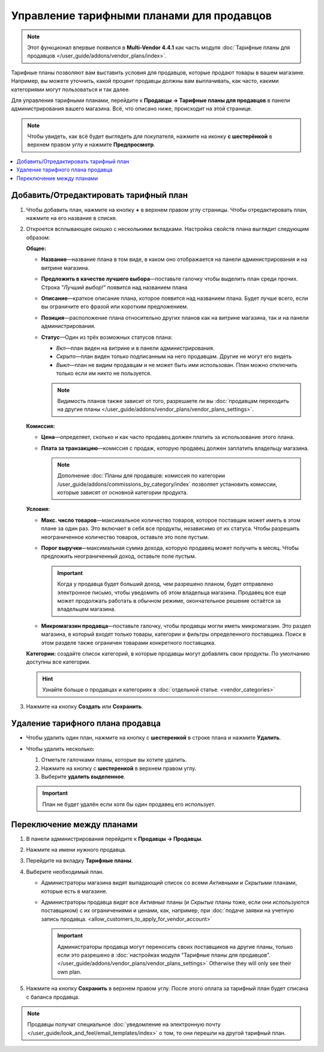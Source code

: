 ******************************************
Управление тарифными планами для продавцов
******************************************

.. note::

    Этот функционал впервые появился в **Multi-Vendor 4.4.1** как часть модуля :doc:`Тарифные планы для продавцов </user_guide/addons/vendor_plans/index>`.

Тарифные планы позволяют вам выставить условия для продавцов, которые продают товары в вашем магазине. Например, вы можете уточнить, какой процент продавцы должны вам выплачивать, как часто, какими категориями могут пользоваться и так далее.

Для управления тарифными планами, перейдите к **Продавцы → Тарифные планы для продавцов** в панели администрирования вашего магазина. Всё, что описано ниже, происходит на этой странице.

.. note::

    Чтобы увидеть, как всё будет выглядеть для покупателя, нажмите на иконку **с шестерёнкой** в верхнем правом углу и нажмите **Предпросмотр**.

.. image:: img/vendor_plan_list.png
    :align: center
    :alt: Тарифные планы для продавцов в панели администрирования.

.. contents::
   :backlinks: none
   :local:

======================================
Добавить/Отредактировать тарифный план
======================================

#. Чтобы добавить план, нажмите на кнопку **+** в верхнем правом углу страницы. Чтобы отредактировать план, нажмите на его название в списке.

#. Откроется всплывающее окошко с несколькими вкладками. Настройка свойств плана выглядит следующим образом:

   **Общее:**

   * **Название**—название плана в том виде, в каком оно отображается на панели администрирования и на витрине магазина.

   * **Предложить в качестве лучшего выбора**—поставьте галочку чтобы выделить план среди прочих. Строка *"Лучший выбор!"* появится над названием плана

   * **Описание**—краткое описание плана, которое появится над названием плана. Будет лучше всего, если вы ограничите его фразой или коротким предложением.
 
   * **Позиция**—расположение плана относительно других планов как на витрине магазина, так и на панели администрирования.

   * **Статус**—Один из трёх возможных статусов плана:

     * *Вкл*—план виден на витрине и в панели администрирования.

     * *Скрыто*—план виден только подписанным на него продавцам. Другие не могут его видеть

     * *Выкл*—план не видим продавцам и не может быть ими использован. План можно отключить только если им никто не пользуется.

     .. note::

         Видимость планов также зависит от того, разрешаете ли вы :doc:`продавцам переходить на другие планы </user_guide/addons/vendor_plans/vendor_plans_settings>`.

   .. image:: img/new_plan_general.png
       :align: center
       :alt: Вкладка "общее" тарифного плана.

   **Комиссия:**

   * **Цена**—определяет, сколько и как часто продавец должен платить за использование этого плана.

   * **Плата за транзакцию**—комиссия с продаж, которую продавец должен заплатить владельцу магазина.

     .. note::

         Дополнение :doc:`Планы для продавцов: комиссия по категории /user_guide/addons/commissions_by_category/index` позволяет установить комиссии, которые зависят от основной категории продукта.

   .. image:: img/new_plan_commission.png
         :align: center
         :alt: Вкладка "Комиссия" тарифного плана.

   **Условия:**

   * **Макс. число товаров**—максимальное количество товаров, которое поставщик может иметь в этом плане за один раз. Это включает в себя все продукты, независимо от их статуса. Чтобы разрешить неограниченное количество товаров, оставьте это поле пустым.

   * **Порог выручки**—максимальная сумма дохода, которую продавец может получить в месяц. Чтобы предложить неограниченный доход, оставьте поле пустым.

     .. important::

         Когда у продавца будет больший доход, чем разрешено планом, будет отправлено электронное письмо, чтобы уведомить об этом владельца магазина. Продавец все еще может продолжать работать в обычном режиме, окончательное решение остаётся за владельцем магазина.

   * **Микромагазин продавца**—поставьте галочку, чтобы продавцы могли иметь микромагазин. Это раздел магазина, в который входят только товары, категории и фильтры определенного поставщика. Поиск в этом разделе также ограничен товарами конкретного поставщика.

   .. image:: img/new_plan_restrictions.png
        :align: center
        :alt: Вкладка "Условия" тарифного плана.

   **Категории:** создайте список категорий, в которые продавцы могут добавлять свои продукты. По умолчанию доступны все категории.

   .. image:: img/new_plan_categories.png
       :align: center
       :alt: Вкладка "Категории" тарифного плана.

   .. hint::

       Узнайте больше о продавцах и категориях в :doc:`отдельной статье. <vendor_categories>`

#. Нажмите на кнопку **Создать** или **Сохранить**.

=================================
Удаление тарифного плана продавца
=================================

* Чтобы удалить один план, нажмите на кнопку с  **шестеренкой** в строке плана и нажмите **Удалить**.

* Чтобы удалить несколько:

  #. Отметьте галочками планы, которые вы хотите удалить.

  #. Нажмите на кнопку с **шестеренкой** в верхнем правом углу.

  #. Выберите **удалить выделенное**.

  .. important::

      План не будет удалён если хотя бы один продавец его использует.

.. _switch-between-vendor-plans:

==========================
Переключение между планами
==========================

#. В панели администрирования перейдите к **Продавцы → Продавцы**.

#. Нажмите на имени нужного продавца.

#. Перейдите на вкладку **Тарифные планы**.

#. Выберите необходимый план.

   * Администраторы магазина видят выпадающий список со всеми *Активными* и *Скрытыми* планами, которые есть в магазине.

   * Администраторы продавца видят все *Активные* планы (и *Скрытые* планы тоже, если они используются поставщиком) с их ограничениями и ценами, как, например, при :doc:`подаче заявки на учетную запись продавца. <allow_customers_to_apply_for_vendor_account>`

     .. important::

         Администраторы продавца могут переносить своих поставщиков на другие планы, только если это разрешено в :doc:`настройках модуля "Тарифные планы для продавцов". </user_guide/addons/vendor_plans/vendor_plans_settings>` Otherwise they will only see their own plan.

#. Нажмите на кнопку **Сохранить** в верхнем правом углу. После этого оплата за тарифный план будет списана с баланса продавца.

.. note::

    Продавцы получат специальное :doc:`уведомление на электронную почту </user_guide/look_and_feel/email_templates/index>` о том, то они перешли на другой тарифный план.

.. image:: img/vendor_selects_plan.png
     :align: center
     :alt: Список планов которые могут быть выбраны.
